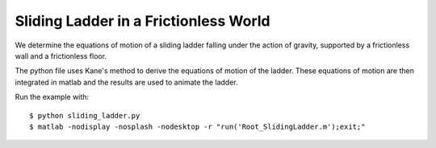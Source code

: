 Sliding Ladder in a Frictionless World
======================================

We determine the equations of motion of a sliding ladder falling under the
action of gravity, supported by a frictionless wall and a frictionless floor.

The python file uses Kane's method to derive the equations of motion of the
ladder. These equations of motion are then integrated in matlab and the results
are used to animate the ladder.

Run the example with::

   $ python sliding_ladder.py
   $ matlab -nodisplay -nosplash -nodesktop -r "run('Root_SlidingLadder.m');exit;"
